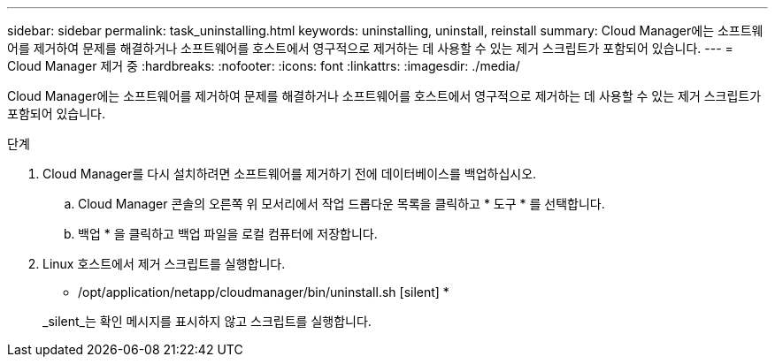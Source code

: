 ---
sidebar: sidebar 
permalink: task_uninstalling.html 
keywords: uninstalling, uninstall, reinstall 
summary: Cloud Manager에는 소프트웨어를 제거하여 문제를 해결하거나 소프트웨어를 호스트에서 영구적으로 제거하는 데 사용할 수 있는 제거 스크립트가 포함되어 있습니다. 
---
= Cloud Manager 제거 중
:hardbreaks:
:nofooter: 
:icons: font
:linkattrs: 
:imagesdir: ./media/


[role="lead"]
Cloud Manager에는 소프트웨어를 제거하여 문제를 해결하거나 소프트웨어를 호스트에서 영구적으로 제거하는 데 사용할 수 있는 제거 스크립트가 포함되어 있습니다.

.단계
. Cloud Manager를 다시 설치하려면 소프트웨어를 제거하기 전에 데이터베이스를 백업하십시오.
+
.. Cloud Manager 콘솔의 오른쪽 위 모서리에서 작업 드롭다운 목록을 클릭하고 * 도구 * 를 선택합니다.
.. 백업 * 을 클릭하고 백업 파일을 로컬 컴퓨터에 저장합니다.


. Linux 호스트에서 제거 스크립트를 실행합니다.
+
* /opt/application/netapp/cloudmanager/bin/uninstall.sh [silent] *

+
_silent_는 확인 메시지를 표시하지 않고 스크립트를 실행합니다.


